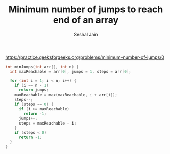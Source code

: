 #+TITLE: Minimum number of jumps to reach end of an array
#+AUTHOR: Seshal Jain
#+TAGS[]: array done
https://practice.geeksforgeeks.org/problems/minimum-number-of-jumps/0

#+begin_src cpp
int minJumps(int arr[], int n) {
  int maxReachable = arr[0], jumps = 1, steps = arr[0];

  for (int i = 1; i < n; i++) {
    if (i == n - 1)
      return jumps;
    maxReachable = max(maxReachable, i + arr[i]);
    steps--;
    if (steps == 0) {
      if (i >= maxReachable)
        return -1;
      jumps++;
      steps = maxReachable - i;
    }
    if (steps < 0)
      return -1;
  }
}
#+end_src
